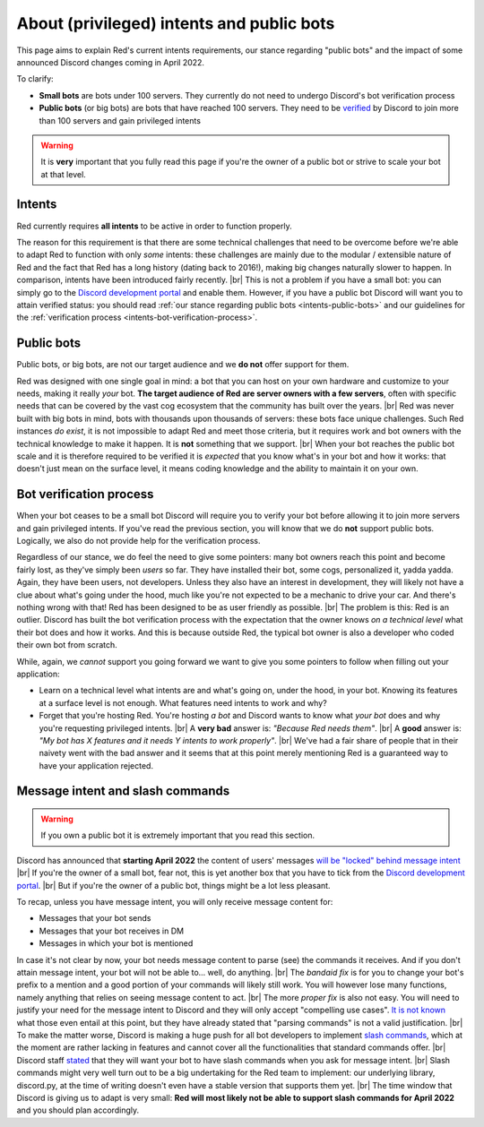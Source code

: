 .. _intents:
.. |br| raw:: html

   <br />

==========================================
About (privileged) intents and public bots
==========================================

This page aims to explain Red's current intents requirements,
our stance regarding "public bots" and the impact of some announced
Discord changes coming in April 2022.

To clarify:

- **Small bots** are bots under 100 servers. They currently do not need to undergo Discord's
  bot verification process
- **Public bots** (or big bots) are bots that have reached 100 servers. They need to be
  `verified <https://support.discord.com/hc/en-us/articles/360040720412-Bot-Verification-and-Data-Whitelisting>`_
  by Discord to join more than 100 servers and gain privileged intents

.. warning::

  It is **very** important that you fully read this page if you're the owner of a public bot or strive to scale your bot at that level.

.. _intents-intents:

-------
Intents
-------

Red currently requires **all intents** to be active in order to function properly.

The reason for this requirement is that there are some technical challenges that need
to be overcome before we're able to adapt Red to function with only *some* intents:
these challenges are mainly due to the modular / extensible nature of Red and the fact
that Red has a long history (dating back to 2016!), making big changes naturally slower
to happen. In comparison, intents have been introduced fairly recently. |br|
This is not a problem if you have a small bot: you can simply go to the
`Discord development portal <https://discord.com/developers/applications/me>`_
and enable them. However, if you have a public bot Discord will want you to attain
verified status: you should read :ref:`our stance regarding public bots <intents-public-bots>`
and our guidelines for the :ref:`verification process <intents-bot-verification-process>`.

.. _intents-public-bots:

-----------
Public bots
-----------

Public bots, or big bots, are not our target audience and we **do not** offer support for them.

Red was designed with one single goal in mind: a bot that you can host on your own hardware
and customize to your needs, making it really *your* bot. **The target audience of Red are server
owners with a few servers**, often with specific needs that can be covered by the vast cog ecosystem
that the community has built over the years. |br| Red was never built with big bots in mind,
bots with thousands upon thousands of servers: these bots face unique challenges.
Such Red instances *do exist*, it is not impossible to adapt Red and meet those criteria,
but it requires work and bot owners with the technical knowledge to make it happen.
It is **not** something that we support. |br|
When your bot reaches the public bot scale and it is therefore required to be verified it
is *expected* that you know what's in your bot and how it works: that doesn't just mean on the
surface level, it means coding knowledge and the ability to maintain it on your own.

.. _intents-bot-verification-process:

------------------------
Bot verification process
------------------------

When your bot ceases to be a small bot Discord will require you to verify your bot before allowing
it to join more servers and gain privileged intents. If you've read the previous section,
you will know that we do **not** support public bots. Logically, we also do not provide help for
the verification process.

Regardless of our stance, we do feel the need to give some pointers: many bot owners reach this point
and become fairly lost, as they've simply been *users* so far.
They have installed their bot, some cogs, personalized it, yadda yadda. Again, they have been users,
not developers. Unless they also have an interest in development, they will likely not have a clue about
what's going under the hood, much like you're not expected to be a mechanic to drive your car. And there's
nothing wrong with that! Red has been designed to be as user friendly as possible. |br|
The problem is this: Red is an outlier. Discord has built the bot verification process with the expectation
that the owner knows *on a technical level* what their bot does and how it works. And this is because outside
Red, the typical bot owner is also a developer who coded their own bot from scratch.

While, again, we *cannot* support you going forward we want to give you some pointers to follow when filling
out your application:

- Learn on a technical level what intents are and what's going on, under the hood, in your bot. Knowing its
  features at a surface level is not enough. What features need intents to work and why?
- Forget that you're hosting Red. You're hosting *a bot* and Discord wants to know what *your bot* does and why
  you're requesting privileged intents. |br| A **very bad** answer is: *"Because Red needs them"*. |br|
  A **good** answer is: *"My bot has X features and it needs Y intents to work properly"*. |br| We've had a fair share
  of people that in their naivety went with the bad answer and it seems that at this point merely mentioning Red
  is a guaranteed way to have your application rejected.

.. _intents-slash-commands:

---------------------------------
Message intent and slash commands
---------------------------------

.. warning::

  If you own a public bot it is extremely important that you read this section.

Discord has announced that **starting April 2022** the content of users' messages
`will be "locked" behind message intent <https://support-dev.discord.com/hc/en-us/articles/4404772028055>`_ |br|
If you're the owner of a small bot, fear not, this is yet another box that you have to tick from the
`Discord development portal <https://discord.com/developers/applications/me>`_. |br|
But if you're the owner of a public bot, things might be a lot less pleasant.

To recap, unless you have
message intent, you will only receive message content for:

- Messages that your bot sends
- Messages that your bot receives in DM
- Messages in which your bot is mentioned

In case it's not clear by now, your bot needs message content to parse (see) the commands it receives. And if
you don't attain message intent, your bot will not be able to... well, do anything. |br|
The *bandaid fix* is for you to change your bot's prefix to a mention and a good portion of your commands will likely
still work. You will however lose many functions, namely anything that relies on seeing message content to act. |br|
The more *proper fix* is also not easy. You will need to justify your need for the message intent to Discord and
they will only accept "compelling use cases".
`It is not known <https://gist.github.com/spiralw/091714718718379b6efcdbcaf807a024#q-what-usecases-will-be-valid>`_
what those even entail at this point, but they have already stated that "parsing commands" is not a valid justification. |br|
To make the matter worse, Discord is making a huge push for all bot developers to implement
`slash commands <https://support.discord.com/hc/en-us/articles/1500000368501-Slash-Commands-FAQ>`_, which at the moment
are rather lacking in features and cannot cover all the functionalities that standard commands offer. |br|
Discord staff
`stated <https://gist.github.com/spiralw/091714718718379b6efcdbcaf807a024#q-if-we-are-granted-this-intent-will-bots-be-sanctioned-if-they-use-it-for-their-own-use-case-but-also-to-continue-to-run-normal-non-slash-commands-or-do-we-assume-that-if-you-are-granted-the-intent-you-are-trusted-with-it-and-are-allowed-to-use-it-for-additional-uses>`_
that they will want your bot to have slash commands when you ask for message intent. |br|
Slash commands might very well turn out to be a big undertaking for the Red team to implement: our underlying library,
discord.py, at the time of writing doesn't even have a stable version that supports them yet. |br|
The time window that Discord is giving us to adapt is very small: **Red will most likely not be able to support slash
commands for April 2022** and you should plan accordingly.
